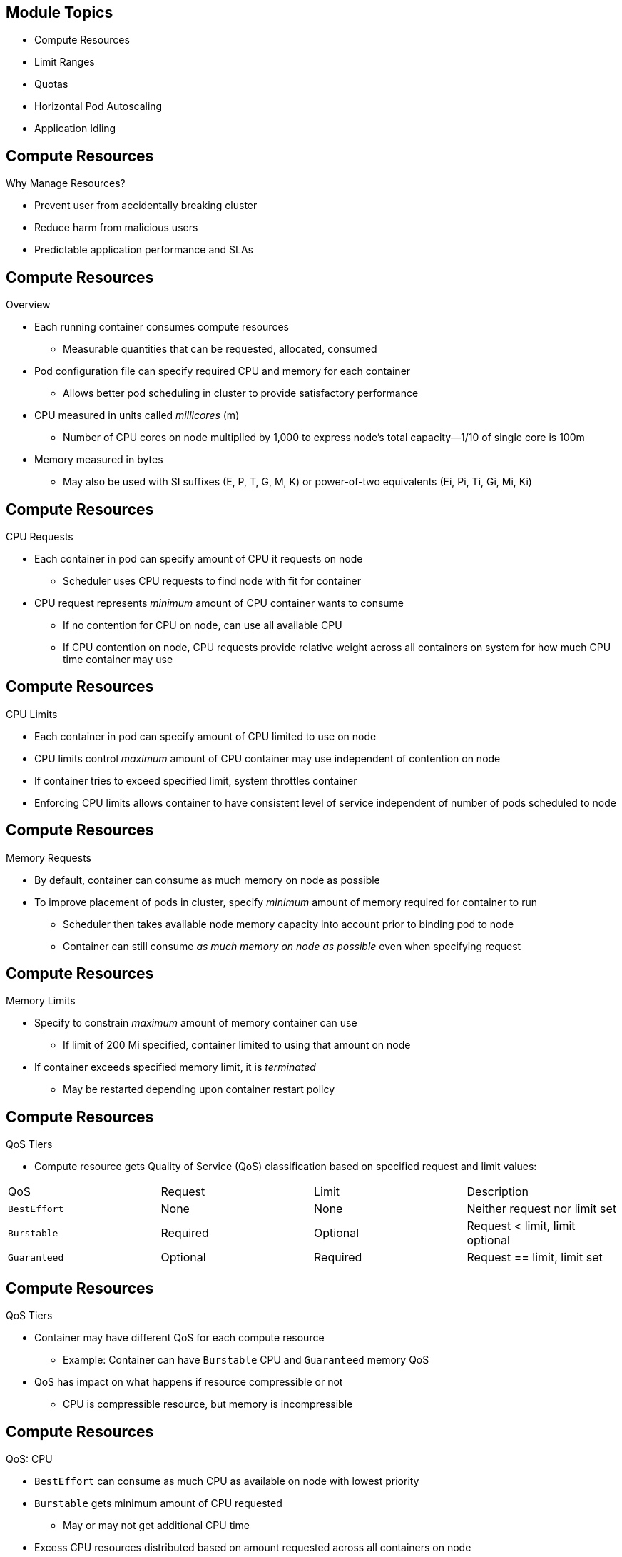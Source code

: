 ifdef::revealjs_slideshow[]

[#cover,data-background-image="image/1156524-bg_redhat.png" data-background-color="#cc0000"]
== &nbsp;

[#cover-h1]
Advanced Red Hat OpenShift Deployment and Management

[#cover-h2]
Resource Management

[#cover-logo]
image::{revealjs_cover_image}[]

endif::[]

== Module Topics

* Compute Resources
* Limit Ranges
* Quotas
* Horizontal Pod Autoscaling
* Application Idling

== Compute Resources
.Why Manage Resources?

* Prevent user from accidentally breaking cluster
* Reduce harm from malicious users
* Predictable application performance and SLAs

== Compute Resources
.Overview

* Each running container consumes compute resources
** Measurable quantities that can be requested, allocated, consumed
* Pod configuration file can specify required CPU and memory for each container
** Allows better pod scheduling in cluster to provide satisfactory performance
* CPU measured in units called _millicores_ (m)
** Number of CPU cores on node multiplied by 1,000 to express node's total capacity--1/10 of single core is 100m
* Memory measured in bytes
** May also be used with SI suffixes (E, P, T, G, M, K) or power-of-two equivalents (Ei, Pi, Ti, Gi, Mi, Ki)

== Compute Resources
.CPU Requests

* Each container in pod can specify amount of CPU it requests on node
** Scheduler uses CPU requests to find node with fit for container
* CPU request represents _minimum_ amount of CPU container wants to consume
** If no contention for CPU on node, can use all available CPU
** If CPU contention on node, CPU requests provide relative weight across all containers on system for how much CPU time container may use

== Compute Resources
.CPU Limits

* Each container in pod can specify amount of CPU limited to use on node
* CPU limits control _maximum_ amount of CPU container may use independent of contention on node
* If container tries to exceed specified limit, system throttles container
* Enforcing CPU limits allows container to have consistent level of service independent of number of pods scheduled to node

== Compute Resources
.Memory Requests

* By default, container can consume as much memory on node as possible
* To improve placement of pods in cluster, specify _minimum_ amount of memory required for container to run
** Scheduler then takes available node memory capacity into account prior to binding pod to node
** Container can still consume _as much memory on node as possible_ even when specifying request

== Compute Resources
.Memory Limits

* Specify to constrain _maximum_ amount of memory container can use
** If limit of 200{nbsp}Mi specified, container limited to using that amount on node
* If container exceeds specified memory limit, it is _terminated_
** May be restarted depending upon container restart policy

== Compute Resources
.QoS Tiers

* Compute resource gets Quality of Service (QoS) classification based on specified request and limit values:

[cols="4"]
|===
a|QoS                | Request  | Limit    | Description
|`BestEffort`        | None     | None     | Neither request nor limit set
|`Burstable`         | Required | Optional | Request < limit, limit optional
|`Guaranteed`        | Optional | Required | Request == limit, limit set
|===

== Compute Resources
.QoS Tiers

* Container may have different QoS for each compute resource
** Example: Container can have `Burstable` CPU and `Guaranteed` memory QoS

* QoS has impact on what happens if resource compressible or not
** CPU is compressible resource, but memory is incompressible

== Compute Resources
.QoS: CPU

* `BestEffort` can consume as much CPU as available on node with lowest priority
* `Burstable` gets minimum amount of CPU requested
** May or may not get additional CPU time
* Excess CPU resources distributed based on amount requested across all containers on node
* `Guaranteed` gets amount requested and no more, even if additional CPU cycles available
** Provides consistent level of performance independent of other activity on node

== Compute Resources
.QoS: Memory

* `BestEffort` able to consume as much memory as available on node
** Scheduler may place container on node with too little memory to meet need
* `Burstable` scheduled on node to get amount of memory requested
** May consume more
* `Guaranteed` gets amount of memory requested, but no more

* For out-of-memory event, containers terminated in this order:
** `BestEffort` has greatest chance of termination
** `Burstable` terminated after `BestEffort` when attempting to recover memory
** `Guaranteed` terminated only if no more `BestEffort` or `Burstable`

== Compute Resources
.To View Pod Compute Resources

[source,sh]
----
$ oc describe pod nginx-tfjxt
----

[source,texinfo]
----
Name:       nginx-tfjxt
Namespace:  default
Image(s):   nginx
Node:       /
Labels:     run=nginx
Status:     Pending
Reason:
Message:
IP:
Replication Controllers:  nginx (1/1 replicas created)
Containers:
  nginx:
    Container ID:
    Image:    nginx
    Image ID:
    QoS Tier:
      cpu:  Burstable
      memory: Burstable
    Limits:
      cpu:  200m
      memory: 400Mi
    Requests:
      cpu:    100m
      memory:   200Mi
    State:    Waiting
    Ready:    False
    Restart Count:  0
    Environment Variables:
----

== Limit Ranges
.Project Resource Limits

* `LimitRange` must be set _per project_ by cluster administrators

* Developers cannot create, edit, or delete these limits
* Developers can view projects to which they have access

== Limit Ranges
.`LimitRange` Object

* Defines limit range
* Enumerates compute resource constraints in project's pod, container, image, image stream
* Specifies resources that pod, container, image, image stream can consume
* All requests to create and modify resources evaluated against each `LimitRange` object in project
** If resource violates any enumerated constraints, resource rejected
** If resource does not set explicit value and constraint supports default value, then default value applied to resource

== Limit Ranges
.Core `LimitRange` Object Definition

[source,texinfo]
----
apiVersion: "v1"
kind: "LimitRange"
metadata:
  name: "core-resource-limits" <1>
spec:
  limits:
    - type: "Pod"
      max:
        cpu: "2" <2>
        memory: "1Gi" <3>
      min:
        cpu: "200m" <4>
        memory: "6Mi" <5>
    - type: "Container"
      max:
        cpu: "2" <6>
        memory: "1Gi" <7>
      min:
        cpu: "100m" <8>
        memory: "4Mi" <9>
      default:
        cpu: "300m" <10>
        memory: "200Mi" <11>
      defaultRequest:
        cpu: "200m" <12>
        memory: "100Mi" <13>
      maxLimitRequestRatio:
        cpu: "10" <14>
----

ifdef::showscript[]
Transcript

Note the callouts in this example:

<1> The name of the limit range document.
<2> The maximum amount of CPU that a pod can request on a node across all of the containers.
<3> The maximum amount of memory that a pod can request on a node across all of the containers.
<4> The minimum amount of CPU that a pod can request on a node across all of the containers.
<5> The minimum amount of memory that a pod can request on a node across all of the containers.
<6> The maximum amount of CPU that a single container in a pod can request.
<7> The maximum amount of memory that a single container in a pod can request.
<8> The minimum amount of CPU that a single container in a pod can request.
<9> The minimum amount of memory that a single container in a pod can request.
<10> The default amount of CPU that a container is limited to use if not specified.
<11> The default amount of memory that a container is limited to use if not specified.
<12> The default amount of CPU that a container will request to use if not specified.
<13> The default amount of memory that a container will request to use if not specified.
<14> The maximum amount of CPU burst that a container can make as a ratio of its limit over request.

endif::showscript[]

== Limit Ranges
.OpenShift^(R)^ `LimitRange` Object Definition

[source,texinfo]
----
apiVersion: "v1"
kind: "LimitRange"
metadata:
  name: "openshift-resource-limits"
spec:
  limits:
    - type: openshift.io/Image
      max:
        storage: 1Gi <1>
    - type: openshift.io/ImageStream
      max:
        openshift.io/image-tags: 20 <2>
        openshift.io/images: 30 <3>
----

NOTE: Both core and OpenShift resources can be specified in just one `LimitRange` object. They are separated in this slide and the previous one for greater clarity.

ifdef::showscript[]
Transcript

Note the callouts in this example:

<1> The maximum size of an image that can be pushed to an internal registry.
<2> The maximum number of unique image tags per image stream specification.
<3> The maximum number of unique image references per image stream's status.

endif::showscript[]

== Limit Ranges
.Container Limits

[cols="3a,7a",caption=""]
|===
|Constraint |Behavior
|`MaxLimitRequestRatio`
|`MaxLimitRequestRatio[resource]` &#8804;
(`container.resources.limits[resource]` /
`container.resources.requests[resource]`)
|===

* If configuration defines `maxLimitRequestRatio` value, then new containers must have both request and limit values
* Limit-to-request ratio computed by dividing limit by request

** For example, if container has `cpu: 500` for `limit` value, and `cpu: 100` for `request` value, then limit-to-request ratio for `cpu` is `5`
** Ratio must be &#8804; `maxLimitRequestRatio`

== Limit Ranges
.To Create and View Limit Ranges

* To apply limit range to project, create `LimitRange` object definition on file system to desired specifications, then run:
+
[source,sh]
----
$ oc create -f <limit_range_file> -n <project>
----

* To view limits:
+
[source,texinfo]
----
$ oc get limits -n demoproject
NAME              AGE
resource-limits   6d
----
+
[source,texinfo]
----
$ oc describe limits resource-limits
Name:                     limits
Namespace:                default
Type                      Resource                 Min  Max Request Limit Limit/Request
---_                      --------                 ---  --- ------- ----- -------------
Pod                       memory                   6Mi  1Gi -       -     -
Pod                       cpu                      200m  2  -       -     -
Container                 cpu                      100m  2  200m    300m  10
Container                 memory                   4Mi  1Gi 100Mi   200Mi -
openshift.io/Image        storage                  -    1Gi -       -     -
openshift.io/ImageStream  openshift.io/image-tags  -    10  -       -     -
openshift.io/ImageStream  openshift.io/images      -    12  -       -     -
----

== Quotas
.Overview

* Cluster administrators set constraints to limit objects or compute resources used in projects
* Helps manage and allocate resources across all projects
* Developers can set requests and limits on compute resources at pod and container level

* `ResourceQuotas` are per project
* `ClusterResourceQuotas` have multi-project scope

ifdef::showscript[]
Transcript

The following slides are intended to help you understand how to check on your quota and limit range settings, what they can constrain, and how you can request or limit compute resources in your own pods and containers.

endif::showscript[]

== Quotas
.Resources Managed by Quota

* Set of compute resources and object types that can be managed by quota:

[cols="3a,8a"]
|===
|Resource Name |Usage Across All Pods in Non-Terminal State
|`cpu` or `requests.cpu`
|Sum of CPU requests cannot exceed this value
|`memory` or `requests.memory`
|Sum of memory requests cannot exceed this value
|`limits.cpu`
|Sum of CPU limits cannot exceed this value
|`limits.memory`
|Sum of memory limits cannot exceed this value
|===

== Quotas
.Object Counts Managed by Quota
[cols="3a,8a",caption=""]
|===
|Resource Name |Limits Total Number of Objects in Project
|`pods`
|Pods in non-terminal state--pod in terminal state if `status.phase in (Failed, Succeeded)` true
|`replicationcontrollers`
|Replication controllers
|`resourcequotas`
|Resource quotas
|`services`
|Services
|`secrets`
|Secrets
|`configmaps`
|`ConfigMap` objects
|`persistentvolumeclaims`
|Persistent volume claims
|`openshift.io/imagestreams`
|Image streams
|===

== Quotas
.Quota Scopes

* Each quota can have associated set of _scopes_
** Quota measures usage for resource only if matching intersection of enumerated scopes

* When scope added to quota, limits number of resources it supports to those that pertain to scope
** Resources specified on quota outside allowed set results in validation error

== Quotas
.Quota Scopes: Pods
[cols="3a,8a",caption=""]
|===
|Scope |Description
|`Terminating`
|Match pods where `spec.activeDeadlineSeconds` >= 0
|`NotTerminating`
|Match pods where `spec.activeDeadlineSeconds` is nil
|`BestEffort`
|Match pods that have best-effort QoS for either `cpu` or `memory`
|`NotBestEffort`
|Match pods that do not have best-effort QoS for `cpu` and `memory`
|===

== Quotas
.Quota Scopes: Pods

* `BestEffort` scope restricts quota to limit `pods` resource

* `Terminating`, `NotTerminating`, `NotBestEffort` scope restrict quota to tracking these resources:
** `pods`
** `memory`
** `requests.memory`
** `limits.memory`
** `cpu`
** `requests.cpu`
** `limits.cpu`

== Quotas
.Quota Enforcement

* After resource quota for project created, project restricts ability to create new resources that violate quota constraint until updated usage statistics calculated
* After quota created and usage statistics updated, project accepts creation of new content
* When you try to create or modify resources, quota usage incremented immediately upon request to create or modify resource
* When you delete resources, quota use decremented during next full recalculation of quota statistics for project

== Quotas
.Quota Enforcement

* If project modifications exceed quota usage limit:
** Server denies action
** Appropriate error message returned to user:
*** Indicates that quota constraint violated
*** Provides currently observed usage stats in system

== Quotas
.Requests and Limits

* When allocating compute resources, each container can specify request and limit value for either CPU or memory
 ** Quota can be configured to set quota for either value
* If quota has value specified for `requests.cpu`, `requests.memory`, `limits.cpu`, or `limits.memory`, then it _requires every incoming container to make explicit requests for those resources_

== Quotas
.Sample Resource Quota Definitions

[source,texinfo]
----
apiVersion: v1
kind: ResourceQuota
metadata:
  name: core-object-counts
spec:
  hard:
    configmaps: "10" <1>
    persistentvolumeclaims: "4" <2>
    replicationcontrollers: "20" <3>
    secrets: "10" <4>
    services: "10" <5>
----

ifdef::showscript[]
Transcript

Note the callouts in this example:

<1> The total number of `ConfigMap` objects that can exist in the project.
<2> The total number of persistent volume claims (PVCs) that can exist in the project.
<3> The total number of replication controllers that can exist in the project.
<4> The total number of secrets that can exist in the project.
<5> The total number of services that can exist in the project.

endif::showscript[]

== Quotas
.Sample `compute-resources.yaml` File

[source,texinfo]
----
apiVersion: v1
kind: ResourceQuota
metadata:
  name: compute-resources
spec:
  hard:
    pods: "4" <1>
    requests.cpu: "1" <2>
    requests.memory: 1Gi <3>
    limits.cpu: "2" <4>
    limits.memory: 2Gi <5>
  hard:
    openshift.io/imagestreams: "10" <6>
----

ifdef::showscript[]
Transcript

Note the callouts in this example:

<1> The total number of pods in a non-terminal state that can exist in the project.
<2> Across all pods in a non-terminal state, the sum of CPU requests cannot exceed one core.
<3> Across all pods in a non-terminal state, the sum of memory requests cannot exceed 1{nbsp}Gi.
<4> Across all pods in a non-terminal state, the sum of CPU limits cannot exceed two cores.
<5> Across all pods in a non-terminal state, the sum of memory limits cannot exceed 2{nbsp}Gi.
<6> The total number of image streams that can exist in the project.

endif::showscript[]

== Quotas
.Sample `besteffort.yaml` File

[source,texinfo]
----
apiVersion: v1
kind: ResourceQuota
metadata:
  name: besteffort
spec:
  hard:
    pods: "1" <1>
  scopes:
  - BestEffort <2>
----

ifdef::showscript[]
Transcript

Note the callouts in this example:

<1> The total number of pods in a non-terminal state with `BestEffort` QoS that can exist in the project.
<2> Restricts the quota to only matching pods that have `BestEffort` QoS for either memory or CPU.

endif::showscript[]

== Quotas
.To View Quota

* To view usage statistics related to any hard limits defined in project's quota:
** Navigate to project's *Settings* tab in web console
** Alternatively, use CLI to view quota details:
+
[source,texinfo]
----
$ oc get quota -n demoproject
NAME                AGE
besteffort          11m
compute-resources   2m
core-object-counts  29m
----
+
[source,texinfo]
----
$ oc describe quota core-object-counts -n demoproject
Name:			core-object-counts
Namespace:		demoproject
Resource		Used	Hard
--------		----	----
configmaps		3	10
persistentvolumeclaims	0	4
replicationcontrollers	3	20
secrets			9	10
services		2	10
----

// == Quotas
// .To Configure Quota Synchronization Period

// // WKTBD: Check how this is done in OCP4
// * When set of resources deleted, synchronization time frame of resources determined by `resource-quota-sync-period` setting in `/etc/origin/master/master-config.yaml` file
// * Before quota usage restored, user may encounter problems when attempting to reuse resources
// * To have set of resources regenerate at desired amount of time (in seconds) and for resources to be available again, change `resource-quota-sync-period` setting

// [NOTE]
// The `resource-quota-sync-period` setting is designed to balance system performance. Reducing the sync period can result in a heavy load on the master.

== Quotas
.To Set Multi-Project Quotas

* `ClusterResourceQuota` object defines multi-project quota
* Allows quotas to be shared across multiple projects
* Resources used in all selected project aggregated
* Aggregate used to limit resources across all selected projects
* Projects selected by:
** Annotation selection
** Label selection
** Both

== Quotas
.To Set Multi-Project Quotas

* Project section based on user name or project label.
+
[source,sh]
----
$ oc create clusterquota for-user \
     --project-annotation-selector openshift.io/requester=<user-name> \
     --hard pods=10 --hard secrets=20

$ oc create clusterresourcequota for-name \ 
    --project-label-selector=name=frontend \ 
    --hard=pods=10 --hard=secrets=20
----

== Quotas
.To Set Multi-Project Quotas

* Multi-project quota document controls all projects requested by `<user-name>` using default project request endpoint:
+
.Sample Output
[source,texinfo]
----
apiVersion: v1
kind: ClusterResourceQuota
metadata:
  name: for-name
spec:
  quota:
    hard:
      pods: "10"
      secrets: "20"
  selector:
    annotations: null
    labels:
      matchLabels:
        name: frontend
----

== Quotas
.Applicable ClusterResourceQuotas

* Project administrator can view applicable multi-project quotas

[source,bash]
----
$ oc describe AppliedClusterResourceQuota
----

.Sample Output:
[source,text]
----
Name:   for-user
Namespace:  <none>
Created:  19 hours ago
Labels:   <none>
Annotations:  <none>
Label Selector: <null>
AnnotationSelector: map[openshift.io/requester:<user-name>]
Resource  Used  Hard
--------  ----  ----
pods        1     10
secrets     9     20
----

== Horizontal Pod Autoscaling
.Overview

* Scales the number of pods in a replication controller, deployment or replica set
* Based on resource (CPU, memory) or custom metrics
* HPA fetches metrics from aggregated APIs:
** `metrics.k8s.io`
** `custom.metrics.k8s.io`
** `external.metrics.k8s.io`

ifdef::showscript[]
`metrics.k8s.io` is what is used for normal resource usage (i.e. cpu, mem, etc.)
`custom.metrics.k8s.io` leverages an adapter API for custom metrics
`external.metrics.k8s.io` would let you query an external non-Kube aware monitoring system

endif::showscript[]

== Horizontal Pod Autoscaling
.Scaling based on resource

// Need to validate this...I think we use this instead of in memory metrics-server
* Provided by `kube-state-metrics`
** Essentially replaces what `heapster` used to provide
* Supports CPU & Memory resources

ifdef::showscript[]

endif::showscript[]

== Horizontal Pod Autoscaling
.Resource HPA Example

[source,textinfo]
----
apiVersion: autoscaling/v2beta1
kind: HorizontalPodAutoscaler
metadata:
  name: hpa-resource-metrics-cpu 
spec:
  scaleTargetRef:
    apiVersion: apps.openshift.io/v1 <1>
    kind: DeploymentConfig
    name: hello-hpa-cpu 
  minReplicas: 1 <2>
  maxReplicas: 5 <3>
  metrics:
  - type: Resource <4>
    resource:
      name: cpu
      targetAverageUtilization: 50 <5>
----

ifdef::showscript[]

<1> The API group must be set to this to use OpenShift native kind, such as DeploymentConfig
<2> The minimum number of replicas
<3> The maximum number of replicas
<4> The type of metric to observe - `Resource` for CPU, memory
<5> The aggregated usage across all pods observed in the DC

endif::showscript[]

== Horizontal Pod Autoscaling
.Scaling based on custom metrics

* Requires an "adapter" API server, such as the Prometheus adapter
* Supports metrics such as `http_requests`
* Can also use metric blocks - Ex:
** CPU Utilization
** Pod packets per second
** Ingress request per second

ifdef::showscript[]

endif::showscript[]

== Horizontal Pod Autoscaling
.Custom HPA Example

[source,textinfo]
----
kind: HorizontalPodAutoscaler
apiVersion: autoscaling/v2beta1
metadata:
  name: hpa-custom-metrics-http
spec:
  scaleTargetRef:
    kind: DeploymentConfig
    name: hello-hpa-cpu
    apiVersion: apps.openshift.io/v1
  minReplicas: 1
  maxReplicas: 5
  metrics:
    - type: Pods
      pods:
        metricName: http_requests <1>
        targetAverageValue: 500m <2>
----

ifdef::showscript[]
<1> The metric that the HPA will be evaluating
<2> The average value across all pods in the DC (or RC, RS, etc). 500m would be equivilent to
    .5 requests per second.

endif::showscript[]

== Application Idling

* To reduce resource consumption, idle applications
* Applications made of services and other scalable resources
** For example, deployment configurations
* Idling application involves idling all associated resources

== Application Idling
.Idling Applications

* Involves finding scalable resources associated with service
** Deployment configurations, replication controllers, and others
* Finds service and marks it as idled, scales down resources to zero replicas
* To idle single service:
+
[source,sh]
----
$ oc idle <service>
----

== Application Idling
.Un-idling Applications

* Application services become active again when they receive network traffic and scaled back up to previous state
* Includes both traffic to services and traffic passing through routes
* Works only when using default HAProxy router
** To un-idle these applications, must configure other routers to detect idling

== Summary

* Compute Resources
* Limit Ranges
* Quotas
* Horizontal Pod Autoscaling
* Application Idling
